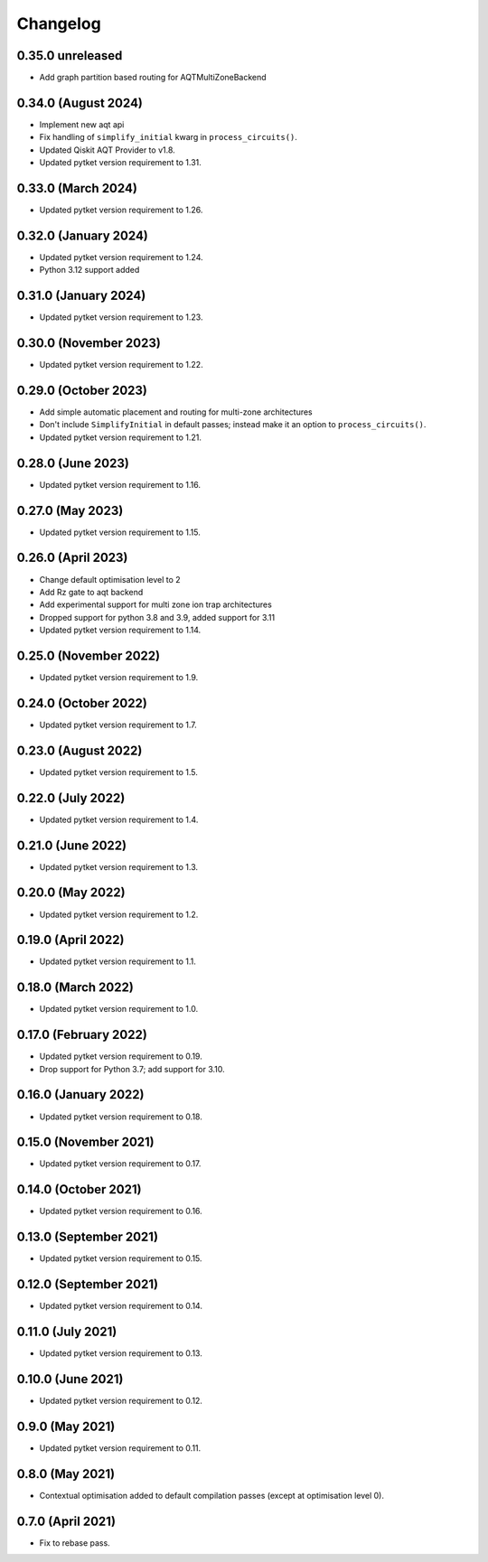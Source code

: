 Changelog
~~~~~~~~~

0.35.0 unreleased
-----------------

* Add graph partition based routing for AQTMultiZoneBackend

0.34.0 (August 2024)
--------------------

* Implement new aqt api
* Fix handling of ``simplify_initial`` kwarg in ``process_circuits()``.
* Updated Qiskit AQT Provider to v1.8.
* Updated pytket version requirement to 1.31.

0.33.0 (March 2024)
-------------------

* Updated pytket version requirement to 1.26.

0.32.0 (January 2024)
---------------------

* Updated pytket version requirement to 1.24.
* Python 3.12 support added

0.31.0 (January 2024)
---------------------

* Updated pytket version requirement to 1.23.

0.30.0 (November 2023)
----------------------

* Updated pytket version requirement to 1.22.

0.29.0 (October 2023)
---------------------

* Add simple automatic placement and routing for multi-zone architectures
* Don't include ``SimplifyInitial`` in default passes; instead make it an option
  to ``process_circuits()``.
* Updated pytket version requirement to 1.21.

0.28.0 (June 2023)
------------------

* Updated pytket version requirement to 1.16.

0.27.0 (May 2023)
-----------------

* Updated pytket version requirement to 1.15.

0.26.0 (April 2023)
-------------------

* Change default optimisation level to 2
* Add Rz gate to aqt backend
* Add experimental support for multi zone ion trap architectures
* Dropped support for python 3.8 and 3.9, added support for 3.11
* Updated pytket version requirement to 1.14.

0.25.0 (November 2022)
----------------------

* Updated pytket version requirement to 1.9.

0.24.0 (October 2022)
---------------------

* Updated pytket version requirement to 1.7.

0.23.0 (August 2022)
--------------------

* Updated pytket version requirement to 1.5.

0.22.0 (July 2022)
------------------

* Updated pytket version requirement to 1.4.

0.21.0 (June 2022)
------------------

* Updated pytket version requirement to 1.3.

0.20.0 (May 2022)
-----------------

* Updated pytket version requirement to 1.2.

0.19.0 (April 2022)
-------------------

* Updated pytket version requirement to 1.1.

0.18.0 (March 2022)
-------------------

* Updated pytket version requirement to 1.0.

0.17.0 (February 2022)
----------------------

* Updated pytket version requirement to 0.19.
* Drop support for Python 3.7; add support for 3.10.

0.16.0 (January 2022)
---------------------

* Updated pytket version requirement to 0.18.

0.15.0 (November 2021)
----------------------

* Updated pytket version requirement to 0.17.

0.14.0 (October 2021)
---------------------

* Updated pytket version requirement to 0.16.

0.13.0 (September 2021)
-----------------------

* Updated pytket version requirement to 0.15.

0.12.0 (September 2021)
-----------------------

* Updated pytket version requirement to 0.14.

0.11.0 (July 2021)
------------------

* Updated pytket version requirement to 0.13.

0.10.0 (June 2021)
------------------

* Updated pytket version requirement to 0.12.


0.9.0 (May 2021)
----------------

* Updated pytket version requirement to 0.11.

0.8.0 (May 2021)
----------------

* Contextual optimisation added to default compilation passes (except at optimisation level 0).

0.7.0 (April 2021)
------------------

* Fix to rebase pass.
